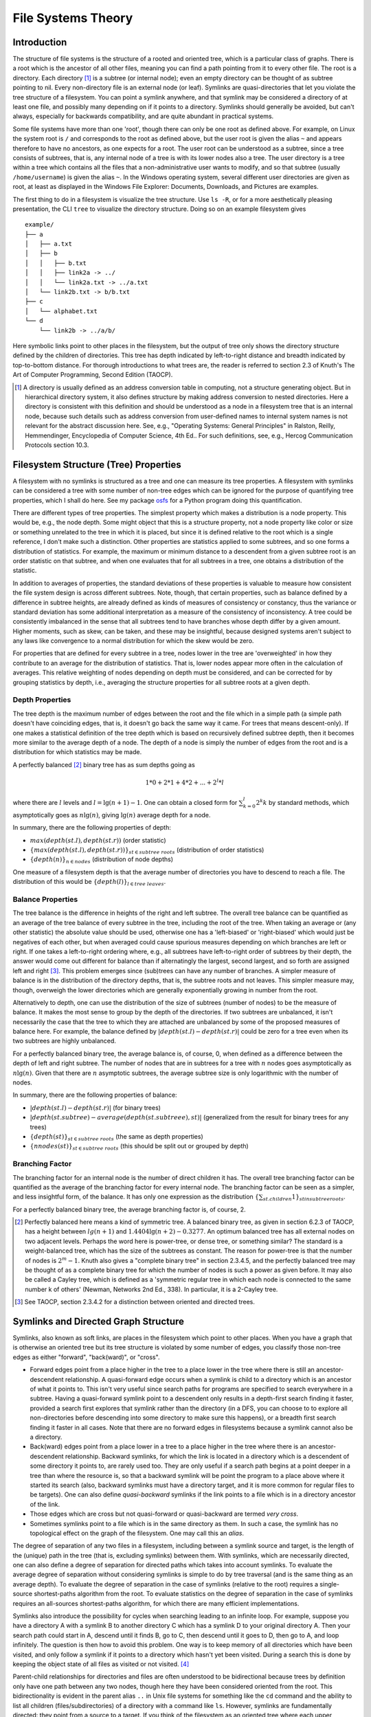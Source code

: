 File Systems Theory
===================

Introduction
------------

The structure of file systems is the structure of a rooted and oriented tree,
which is a particular class of graphs. There is a root which is the ancestor of
all other files, meaning you can find a path pointing from it to every other
file. The root is a directory. Each directory [#]_ is a subtree (or internal
node); even an empty directory can be thought of as subtree pointing to nil.
Every non-directory file is an external node (or leaf). Symlinks are
quasi-directories that let you violate the tree structure of a filesystem. You
can point a symlink anywhere, and that symlink may be considered a directory of
at least one file, and possibly many depending on if it points to a directory.
Symlinks should generally be avoided, but can't always, especially for
backwards compatibility, and are quite abundant in practical systems.

Some file systems have more than one 'root', though there can only be one root
as defined above. For example, on Linux the system root is ``/`` and
corresponds to the root as defined above, but the user root is given the alias
``~`` and appears therefore to have no ancestors, as one expects for a root. The
user root can be understood as a subtree, since a tree consists of subtrees,
that is, any internal node of a tree is with its lower nodes also a tree. The
user directory is a tree within a tree which contains all the files that a
non-administrative user wants to modify, and so that subtree (usually
``/home/username``) is given the alias ``~``. In the Windows operating system,
several different user directories are given as root, at least as displayed in
the Windows File Explorer: Documents, Downloads, and Pictures are examples. 

The first thing to do in a filesystem is visualize the tree structure. Use 
``ls -R``, or for a more aesthetically pleasing presentation, the CLI ``tree``
to visualize the directory structure. Doing so on an example filesystem gives

::

        example/
        ├── a
        │   ├── a.txt
        │   ├── b
        │   │   ├── b.txt
        │   │   ├── link2a -> ../
        │   │   └── link2a.txt -> ../a.txt
        │   └── link2b.txt -> b/b.txt
        ├── c
        │   └── alphabet.txt
        └── d
            └── link2b -> ../a/b/

Here symbolic links point to other places in the filesystem, but the output of
tree only shows the directory structure defined by the children of directories.
This tree has depth indicated by left-to-right distance and breadth indicated
by top-to-bottom distance. For thorough introductions to what trees are, the
reader is referred to section 2.3 of Knuth's The Art of Computer Programming,
Second Edition (TAOCP).

.. rubric::

.. [#]
  A directory is usually defined as an address conversion table in computing,
  not a structure generating object. But in hierarchical directory system, it
  also defines structure by making address conversion to nested directories.
  Here a directory is consistent with this definition and should be understood
  as a node in a filesystem tree that is an internal node, because such details
  such as address conversion from user-defined names to internal system names
  is not relevant for the abstract discussion here. See, e.g., "Operating
  Systems: General Principles" in Ralston, Reilly, Hemmendinger, Encyclopedia
  of Computer Science, 4th Ed.. For such definitions, see, e.g., Hercog
  Communication Protocols section 10.3. 

Filesystem Structure (Tree) Properties
--------------------------------------

A filesystem with no symlinks is structured as a tree and one can measure its
tree properties. A filesystem with symlinks can be considered a tree with some
number of non-tree edges which can be ignored for the purpose of quantifying
tree properties, which I shall do here. See my package `osfs`_ for a Python
program doing this quantification.

There are different types of tree properties. The simplest property which
makes a distribution is a node property.  This would be, e.g., the node depth.
Some might object that this is a structure property, not a node property like
color or size or something unrelated to the tree in which it is placed, but
since it is defined relative to the root which is a single reference, I don't
make such a distinction. Other properties are statistics applied to some
subtrees, and so one forms a distribution of statistics. For example, the
maximum or minimum distance to a descendent from a given subtree root is an order
statistic on that subtree, and when one evaluates that for all subtrees in a
tree, one obtains a distribution of the statistic.

In addition to averages of properties, the standard deviations of these
properties is valuable to measure how consistent the file system design is
across different subtrees. Note, though, that certain properties, such as
balance defined by a difference in subtree heights, are already defined as
kinds of measures of consistency or constancy, thus the variance or standard
deviation has some additional interpretation as a measure of the consistency of
inconsistency. A tree could be consistently imbalanced in the sense that all
subtrees tend to have branches whose depth differ by a given amount. Higher
moments, such as skew, can be taken, and these may be insightful, because
designed systems aren't subject to any laws like convergence to a normal
distribution for which the skew would be zero.

For properties that are defined for every subtree in a tree, nodes lower in the
tree are 'overweighted' in how they contribute to an average for the
distribution of statistics. That is, lower nodes appear more often in the
calculation of averages. This relative weighting of nodes depending on depth
must be considered, and can be corrected for by grouping statistics by depth,
i.e., averaging the structure properties for all subtree roots at a given
depth.

Depth Properties
~~~~~~~~~~~~~~~~

The tree depth is the maximum number of edges between the root and the file
which in a simple path (a simple path doesn't have coinciding edges, that is,
it doesn't go back the same way it came. For trees that means descent-only). If
one makes a statistical definition of the tree depth which is based on
recursively defined subtree depth, then it becomes more similar to the average
depth of a node. The depth of a node is simply the number of edges from the
root and is a distribution for which statistics may be made.

A perfectly balanced [#]_ binary tree has as sum depths going as

.. math::

   1*0 + 2*1 + 4*2 + ... + 2^l*l

where there are :math:`l` levels and :math:`l = \lg(n+1)-1`. One can obtain a
closed form for :math:`\sum_{k=0}^l 2^k k` by standard methods, which asymptotically goes as
:math:`n\lg(n)`, giving :math:`\lg(n)` average depth for a node.

In summary, there are the following properties of depth:

- :math:`max(depth(st.l), depth(st.r))` (order statistic)
- :math:`\{max(depth(st.l), depth(st.r))\}_{st \in subtree\ roots}` (distribution of order statistics)
- :math:`\{depth(n)\}_{n \in nodes}` (distribution of node depths)

One measure of a filesystem depth is that the average number of directories
you have to descend to reach a file. The distribution of this would be
:math:`\{depth(l)\}_{l \in tree\ leaves}`.

Balance Properties
~~~~~~~~~~~~~~~~~~

The tree balance is the difference in heights of the right and left subtree.
The overall tree balance can be quantified as an average of the tree balance of
every subtree in the tree, including the root of the tree.  When taking an
average or (any other statistic) the absolute value should be used, otherwise
one has a 'left-biased' or 'right-biased' which would just be negatives of each
other, but when averaged could cause spurious measures depending on which
branches are left or right. If one takes a left-to-right ordering where, e.g.,
all subtrees have left-to-right order of subtrees by their depth, the answer
would come out different for balance than if alternatingly the largest, second
largest, and so forth are assigned left and right [#]_. This problem emerges
since (sub)trees can have any number of branches. A simpler measure of balance
is in the distribution of the directory depths, that is, the subtree roots and
not leaves. This simpler measure may, though, overweigh the lower directories
which are generally exponentially growing in number from the root.

Alternatively to depth, one can use the distribution of the size of subtrees
(number of nodes) to be the measure of balance. It makes the most sense to
group by the depth of the directories. If two subtrees are unbalanced, it isn't
necessarily the case that the tree to which they are attached are unbalanced by
some of the proposed measures of balance here. For example, the balance defined
by :math:`|depth(st.l) - depth(st.r)|` could be zero for a tree even when its
two subtrees are highly unbalanced.

For a perfectly balanced binary tree, the average balance is, of course, 0,
when defined as a difference between the depth of left and right subtree. The
number of nodes that are in subtrees for a tree with :math:`n` nodes goes
asymptotically as :math:`n\lg(n)`. Given that there are :math:`n` asymptotic
subtrees, the average subtree size is only logarithmic with the number of
nodes.

In summary, there are the following properties of balance:

- :math:`|depth(st.l) - depth(st.r)|` (for binary trees)
- :math:`|depth(st.subtree) - average(depth(st.subtreee), st)|` (generalized from the result for binary trees for any trees)
- :math:`\{depth(st)\}_{st \in subtree\ roots}` (the same as depth properties)
- :math:`\{nnodes(st)\}_{st \in subtree\ roots}` (this should be split out or grouped by depth)

Branching Factor
~~~~~~~~~~~~~~~~ 

The branching factor for an internal node is the number of direct children it
has. The overall tree branching factor can be quantified as the average of the
branching factor for every internal node. The branching factor can be seen as a
simpler, and less insightful form, of the balance. It has only one expression
as the distribution :math:`\{\sum_{st.children} 1\}_{st in subtree roots}`.

For a perfectly balanced binary tree, the average branching factor is, of course, 2.

.. rubric::

.. [#] 
    Perfectly balanced here means a kind of symmetric tree. A balanced binary
    tree, as given in section 6.2.3 of TAOCP, has a height between :math:`lg(n+1)` and
    :math:`1.4404\lg(n+2) - 0.3277`. An optimum balanced tree has all external nodes on
    two adjacent levels. Perhaps the word here is power-tree, or dense tree, or
    something similar? The standard is a weight-balanced tree, which has the
    size of the subtrees as constant. The reason for power-tree is that the
    number of nodes is :math:`2^m-1`. Knuth also gives a "complete
    binary tree" in section 2.3.4.5, and the perfectly balanced tree may be
    thought of as a complete binary tree for which the number of nodes is such
    a power as given before. It may also be called a Cayley tree, which is defined as
    a 'symmetric regular tree in which each node is connected to the same
    number k of others' (Newman, Networks 2nd Ed., 338). In particular, it is
    a 2-Cayley tree.

.. [#]
    See TAOCP, section 2.3.4.2 for a distinction between oriented and directed trees.

Symlinks and Directed Graph Structure
-------------------------------------

Symlinks, also known as soft links, are places in the filesystem which point to
other places. When you have a graph that is otherwise an oriented tree but its
tree structure is violated by some number of edges, you classify those non-tree
edges as either "forward", "back(ward)", or "cross". 

- Forward edges point from a place higher in the tree to a place lower in the
  tree where there is still an ancestor-descendent relationship. A
  quasi-forward edge occurs when a symlink is child to a directory which is an
  ancestor of what it points to. This isn't very useful since search paths for
  programs are specified to search everywhere in a subtree. Having a
  quasi-forward symlink point to a descendent only results in a depth-first
  search finding it faster, provided a search first explores that symlink
  rather than the directory (in a DFS, you can choose to to explore all
  non-directories before descending into some directory to make sure this
  happens), or a breadth first search finding it faster in all cases. Note that
  there are no forward edges in filesystems because a symlink cannot also be a
  directory.

- Back(ward) edges point from a place lower in a tree to a place higher in the
  tree where there is an ancestor-descendent relationship. Backward symlinks,
  for which the link is located in a directory which is a descendent of some
  directory it points to, are rarely used too. They are only useful if a search
  path begins at a point deeper in a tree than where the resource is, so that a
  backward symlink will be point the program to a place above where it started
  its search (also, backward symlinks must have a directory target, and it is
  more common for regular files to be targets). One can also define
  *quasi-backward* symlinks if the link points to a file which is in a
  directory ancestor of the link. 

- Those edges which are cross but not quasi-forward or quasi-backward are
  termed *very cross*.

- Sometimes symlinks point to a file which is in the same directory as them. In
  such a case, the symlink has no topological effect on the graph of the
  filesystem. One may call this an *alias*.

The degree of separation of any two files in a filesystem, including between a
symlink source and target, is the length of the (unique) path in the tree (that
is, excluding symlinks) between them. With symlinks, which are necessarily
directed, one can also define a degree of separation for directed paths which
takes into account symlinks. To evaluate the average degree of separation
without considering symlinks is simple to do by tree traversal (and is the same
thing as an average depth). To evaluate the degree of separation in the case of
symlinks (relative to the root) requires a single-source shortest-paths
algorithm from the root. To evaluate statistics on the degree of separation in
the case of symlinks requires an all-sources shortest-paths algorithm, for
which there are many efficient implementations.

Symlinks also introduce the possibility for cycles when searching leading to an
infinite loop. For example, suppose you have a directory A with a symlink B to
another directory C which has a symlink D to your original directory A. Then
your search path could start in A, descend until it finds B, go to C, then
descend until it goes to D, then go to A, and loop infinitely. The question is
then how to avoid this problem. One way is to keep memory of all directories
which have been visited, and only follow a symlink if it points to a directory
which hasn't yet been visited. During a search this is done by keeping
the object state of all files as visited or not visited. [#]_

Parent-child relationships for directories and files are often understood to be
bidirectional because trees by definition only have one path between any two
nodes, though here they have been considered oriented from the root. This
bidirectionality is evident in the parent alias ``..`` in Unix file systems for
something like the ``cd`` command and the ability to list all children
(files/subdirectories) of a directory with a command like ``ls``.  However,
symlinks are fundamentally directed: they point from a source to a target. If
you think of the filesystem as an oriented tree where each upper directory
points to lower directories, then it is often the case that symlinks make
directed acyclic graphs, though sometimes they make general directed graphs in
the case of cycles like above discussed.

The example directory has 4 symlinks, which are classified below:

::

        example/
        ├── a
        │   ├── a.txt
        │   ├── b
        │   │   ├── b.txt
        │   │   ├── link2a -> ../ (back)
        │   │   └── link2a.txt -> ../a.txt (quasi-back)
        │   └── link2b.txt -> b/b.txt (quasi-forward)
        ├── c
        │   └── alphabet.txt
        └── d
            └── link2b -> ../a/b/ (very cross)

.. rubric::

.. [#] 
  The example directory used in the introduction can't be put in the build path
  for the Sphinx project here because of infinite looping from the filesystem
  traversal (called walking, as in the python ``os`` module's ``walk``
  function). However, it can be analyzed with the `osfs`_ package because
  anyways symlinks are not followed. All files in a filesystem are assumed to
  be reachable from the specified root.

.. _`osfs`: https://github.com/dollodart/osfs

Conclusion
----------

Quantifications of the tree properties of depth, balance, and branching factor
were given, and their asymptotic expression or exact value for a perfectly
balanced was given. Classifications of non-tree edges in practical filesystems
containing symlinks was given, as well as the means of evaluating properties of
directed acyclic graphs and general graphs by the shortest-paths method.

References
----------

All theory used in this post is derived from Introduction to Algorithms (CLRS)
and The Art of Computer Programming (TAOCP).

See `Janakiev's Python Filesystem Analysis`_ for a tutorial and a link to a
GitHub repo that analyzes filesystems using a pandas based python package. The
idea of using pandas in python to analyze filesystems is at least as old as
2012: see the Usenix ;login: article Data Processing with Pandas (link
available at https://www.dabeaz.com/usenix.html). Of course, the idea of analyzing
filesystems is as old as filesystems. 

.. _`Janakiev's Python Filesystem Analysis`: https://janakiev.com/blog/python-filesystem-analysis/

Version
-------

First posted on 2022-12-02.
